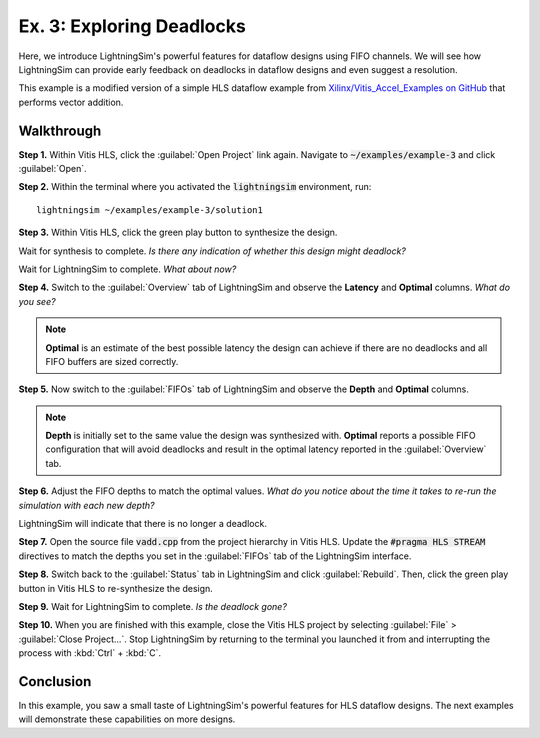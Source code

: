 Ex. 3: Exploring Deadlocks
==========================

Here, we introduce LightningSim's powerful features for dataflow designs using FIFO channels. We will see how LightningSim can provide early feedback on deadlocks in dataflow designs and even suggest a resolution.

This example is a modified version of a simple HLS dataflow example from `Xilinx/Vitis_Accel_Examples on GitHub <https://github.com/Xilinx/Vitis_Accel_Examples/tree/2021.1_rel2/cpp_kernels/simple_vadd>`_ that performs vector addition.

-----------
Walkthrough
-----------

**Step 1.** Within Vitis HLS, click the :guilabel:`Open Project` link again. Navigate to :code:`~/examples/example-3` and click :guilabel:`Open`.

**Step 2.** Within the terminal where you activated the :code:`lightningsim` environment, run::

  lightningsim ~/examples/example-3/solution1

**Step 3.** Within Vitis HLS, click the green play button to synthesize the design.

Wait for synthesis to complete. *Is there any indication of whether this design might deadlock?*

Wait for LightningSim to complete. *What about now?*

**Step 4.** Switch to the :guilabel:`Overview` tab of LightningSim and observe the **Latency** and **Optimal** columns. *What do you see?*

.. note::
  **Optimal** is an estimate of the best possible latency the design can achieve if there are no deadlocks and all FIFO buffers are sized correctly.

**Step 5.** Now switch to the :guilabel:`FIFOs` tab of LightningSim and observe the **Depth** and **Optimal** columns.

.. note::
  **Depth** is initially set to the same value the design was synthesized with. **Optimal** reports a possible FIFO configuration that will avoid deadlocks and result in the optimal latency reported in the :guilabel:`Overview` tab.

**Step 6.** Adjust the FIFO depths to match the optimal values. *What do you notice about the time it takes to re-run the simulation with each new depth?*

LightningSim will indicate that there is no longer a deadlock.

**Step 7.** Open the source file :code:`vadd.cpp` from the project hierarchy in Vitis HLS. Update the :code:`#pragma HLS STREAM` directives to match the depths you set in the :guilabel:`FIFOs` tab of the LightningSim interface.

**Step 8.** Switch back to the :guilabel:`Status` tab in LightningSim and click :guilabel:`Rebuild`. Then, click the green play button in Vitis HLS to re-synthesize the design.

**Step 9.** Wait for LightningSim to complete. *Is the deadlock gone?*

**Step 10.** When you are finished with this example, close the Vitis HLS project by selecting :guilabel:`File` > :guilabel:`Close Project...`. Stop LightningSim by returning to the terminal you launched it from and interrupting the process with :kbd:`Ctrl` + :kbd:`C`.

----------
Conclusion
----------

In this example, you saw a small taste of LightningSim's powerful features for HLS dataflow designs. The next examples will demonstrate these capabilities on more designs.
